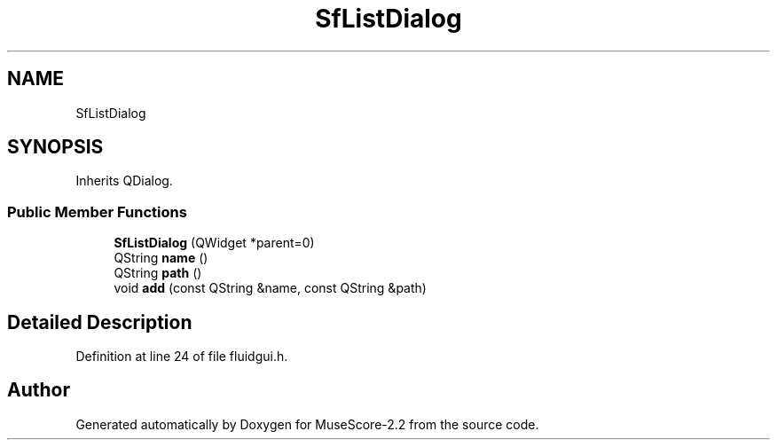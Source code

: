 .TH "SfListDialog" 3 "Mon Jun 5 2017" "MuseScore-2.2" \" -*- nroff -*-
.ad l
.nh
.SH NAME
SfListDialog
.SH SYNOPSIS
.br
.PP
.PP
Inherits QDialog\&.
.SS "Public Member Functions"

.in +1c
.ti -1c
.RI "\fBSfListDialog\fP (QWidget *parent=0)"
.br
.ti -1c
.RI "QString \fBname\fP ()"
.br
.ti -1c
.RI "QString \fBpath\fP ()"
.br
.ti -1c
.RI "void \fBadd\fP (const QString &name, const QString &path)"
.br
.in -1c
.SH "Detailed Description"
.PP 
Definition at line 24 of file fluidgui\&.h\&.

.SH "Author"
.PP 
Generated automatically by Doxygen for MuseScore-2\&.2 from the source code\&.
